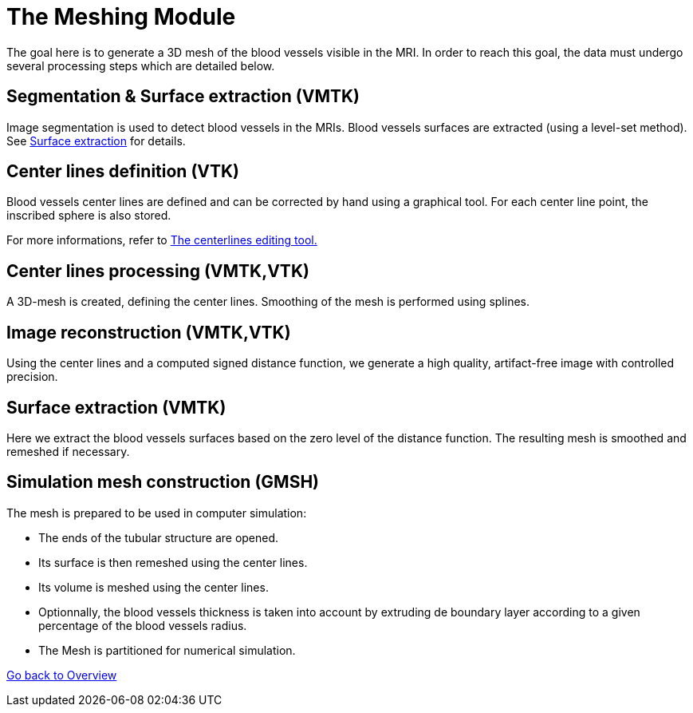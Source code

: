 # The Meshing Module

The goal here is to generate a 3D mesh of the blood vessels visible in the MRI. In order to reach this goal, the data must undergo several processing steps which are detailed below.

## Segmentation & Surface extraction (VMTK)
Image segmentation is used to detect blood vessels in the MRIs. Blood vessels surfaces are extracted (using a level-set method). See link:SurfaceFromImage.adoc[Surface extraction] for details.

## Center lines definition (VTK)
Blood vessels center lines are defined and can be corrected by hand using a graphical tool. For each center line point, the inscribed sphere is also stored.

For more informations, refer to link:The_Centerlines_Editing_Graphical_Tool.adoc[The centerlines editing tool.]

## Center lines processing (VMTK,VTK)
A 3D-mesh is created, defining the center lines. Smoothing of the mesh is performed using splines.

## Image reconstruction (VMTK,VTK)
Using the center lines and a computed signed distance function, we generate a high quality, artifact-free image with controlled precision.

## Surface extraction (VMTK)
Here we extract the blood vessels surfaces based on the zero level of the distance function. The resulting mesh is smoothed and remeshed if necessary.

## Simulation mesh construction (GMSH)
The mesh is prepared to be used in computer simulation:

* The ends of the tubular structure are opened.
* Its surface is then remeshed using the center lines.
* Its volume is meshed using the center lines.
* Optionnally, the blood vessels thickness is taken into account by extruding de boundary layer according to a given percentage of the blood vessels radius.
* The Mesh is partitioned for numerical simulation.

link:Overview.adoc[Go back to Overview]